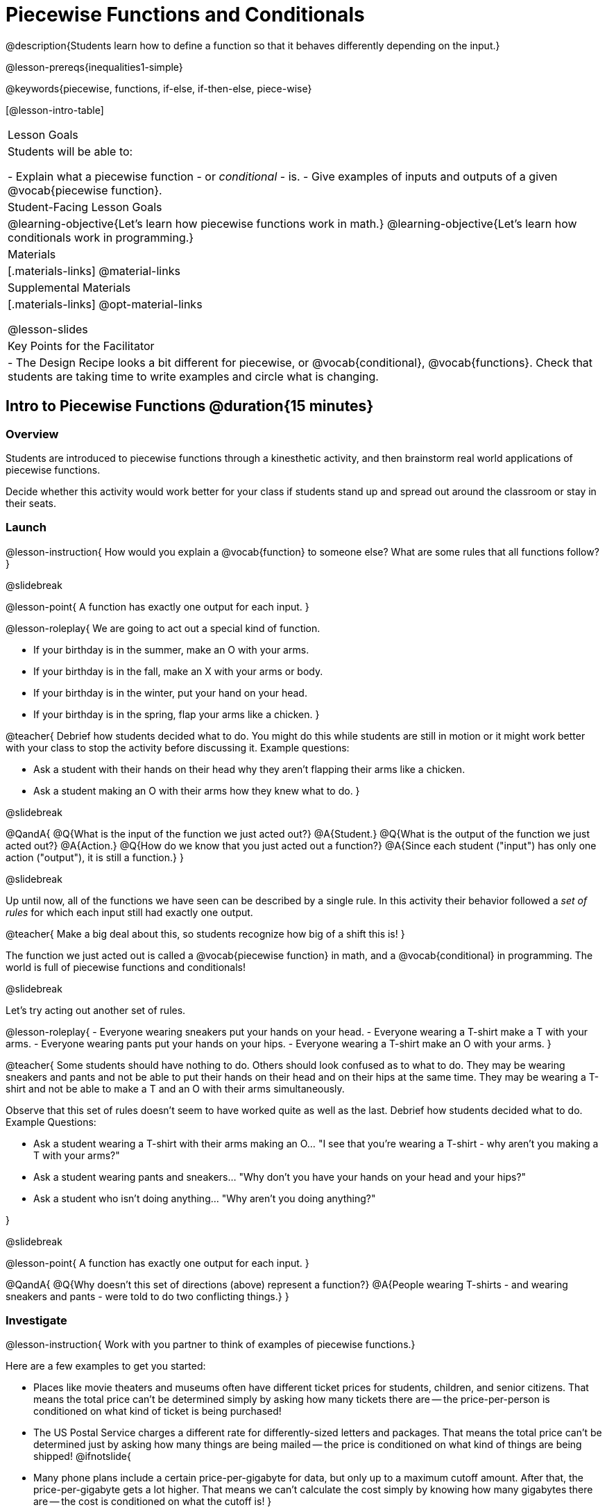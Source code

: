 = Piecewise Functions and Conditionals

@description{Students learn how to define a function so that it behaves differently depending on the input.}

@lesson-prereqs{inequalities1-simple}

@keywords{piecewise, functions, if-else, if-then-else, piece-wise}

[@lesson-intro-table]
|===

| Lesson Goals
| Students will be able to:

- Explain what a piecewise function - or _conditional_ - is.
- Give examples of inputs and outputs of a given @vocab{piecewise function}.

| Student-Facing Lesson Goals
|
@learning-objective{Let's learn how piecewise functions work in math.}
@learning-objective{Let's learn how conditionals work in programming.}

| Materials
|[.materials-links]
@material-links

| Supplemental Materials
|[.materials-links]
@opt-material-links

@lesson-slides

| Key Points for the Facilitator
|
- The Design Recipe looks a bit different for piecewise, or @vocab{conditional}, @vocab{functions}.  Check that students are taking time to write examples and circle what is changing.
|===

== Intro to Piecewise Functions @duration{15 minutes}

=== Overview
Students are introduced to piecewise functions through a kinesthetic activity, and then brainstorm real world applications of piecewise functions.

Decide whether this activity would work better for your class if students stand up and spread out around the classroom or stay in their seats.

=== Launch

@lesson-instruction{
How would you explain a @vocab{function} to someone else? What are some rules that all functions follow?
}

@slidebreak

@lesson-point{
A function has exactly one output for each input.
}

@lesson-roleplay{
We are going to act out a special kind of function. 

- If your birthday is in the summer, make an O with your arms.
- If your birthday is in the fall, make an X with your arms or body.
- If your birthday is in the winter, put your hand on your head.
- If your birthday is in the spring, flap your arms like a chicken.
}

@teacher{
Debrief how students decided what to do. You might do this while students are still in motion or it might work better with your class to stop the activity before discussing it. Example questions:

- Ask a student with their hands on their head why they aren't flapping their arms like a chicken.
- Ask a student making an O with their arms how they knew what to do.
}

@slidebreak

@QandA{
@Q{What is the input of the function we just acted out?}
@A{Student.}
@Q{What is the output of the function we just acted out?}
@A{Action.}
@Q{How do we know that you just acted out a function?}
@A{Since each student ("input") has only one action ("output"), it is still a function.}
}

@slidebreak

Up until now, all of the functions we have seen can be described by a single rule. In this activity their behavior followed a _set of rules_ for which each input still had exactly one output. 

@teacher{
Make a big deal about this, so students recognize how big of a shift this is!
}

The function we just acted out is called a @vocab{piecewise function} in math, and a @vocab{conditional} in programming. The world is full of piecewise functions and conditionals!

@slidebreak

Let's try acting out another set of rules.

@lesson-roleplay{
- Everyone wearing sneakers put your hands on your head.
- Everyone wearing a T-shirt make a T with your arms.
- Everyone wearing pants put your hands on your hips.
- Everyone wearing a T-shirt make an O with your arms.
}

@teacher{
Some students should have nothing to do. Others should look confused as to what to do. They may be wearing sneakers and pants and not be able to put their hands on their head and on their hips at the same time. They may be wearing a T-shirt and not be able to make a T and an O with their arms simultaneously.

Observe that this set of rules doesn't seem to have worked quite as well as the last. Debrief how students decided what to do. Example Questions:

- Ask a student wearing a T-shirt with their arms making an O... "I see that you're wearing a T-shirt - why aren't you making a T with your arms?"
- Ask a student wearing pants and sneakers... "Why don't you have your hands on your head and your hips?"
- Ask a student who isn't doing anything... "Why aren't you doing anything?"

}

@slidebreak

@lesson-point{
A function has exactly one output for each input.
}

@QandA{
@Q{Why doesn't this set of directions (above) represent a function?}
@A{People wearing T-shirts - and wearing sneakers and pants - were told to do two conflicting things.}
}

=== Investigate

@lesson-instruction{
Work with you partner to think of examples of piecewise functions.} 

Here are a few examples to get you started:

- Places like movie theaters and museums often have different ticket prices for students, children, and senior citizens. That means the total price can't be determined simply by asking how many tickets there are -- the price-per-person is conditioned on what kind of ticket is being purchased!
- The US Postal Service charges a different rate for differently-sized letters and packages. That means the total price can't be determined just by asking how many things are being mailed -- the price is conditioned on what kind of things are being shipped!
@ifnotslide{
- Many phone plans include a certain price-per-gigabyte for data, but only up to a maximum cutoff amount. After that, the price-per-gigabyte gets a lot higher. That means we can't calculate the cost simply by knowing how many gigabytes there are -- the cost is conditioned on what the cutoff is!
}

=== Synthesize

@lesson-instruction{What examples of piecewise functions did you come up with?}

@teacher{You may also want to discuss whether square root and absolute values are piecewise functions.}

@strategy{Partial Functions}{


Piecewise functions apply different rules over different "pieces" of their domains. Sometimes those pieces string together to be @vocab{continuous}, but what happens if there's an "empty piece", for which there is no rule?

For Algebra 2 or pre-calculus teachers, this is a useful time to address _partial functions_. These are functions which are undefined over parts of their domain (like division, which is undefined when the denominator is zero). These definitions are independent from one another: a function can be piecewise _and_ partial, just piecewise, or just partial. But partiality comes up much more frequently when defining piecewise functions, because students need to think through all the possible inputs.

In the USPS example, the cost to mail tiny cards is _undefined_ because the postal service doesn't ship packages that are too small.
}

== Conditionals in Programming @duration{20 minutes}

=== Overview
Having acted out a piecewise function, students take the first step towards writing one, by exploring one or two programs that make use of piecewise functions, developing their own understanding, and modifying the programs.

=== Launch
So far, all of the functions we've written had a _single rule_. For example, the rule for `gt` was to take a number and make a solid, green triangle of that size. And the rule for `bc` was to take a number and make a solid, blue circle of that size.

////
The rule for `nametag` was to take a row and make an image of the animal's name in purple letters.
////

What if we want to write functions that apply different rules, based on certain conditions?

=== Investigate

@lesson-instruction{
- Open the @starter-file{red-shape}.
- Complete @printable-exercise{red-shape-explore.adoc}.
- @opt{Not all piecewise functions are one-to-one! If you're ready to think about _Onto Functions_, try @opt-printable-exercise{decide-defend-onto.adoc}.}
}

@teacher{
If you have more time to devote to piecewise functions, we have additional materials in @link{#_additional_resources, Additional Resources}.

}

=== Synthesize

@QandA{
@Q{What happened when you gave `red-shape` a shape that wasn't defined in the program?}
@A{The program told us that the shape was unknown. Think about other functions that don't work when we give them an invalid input, like dividing by zero!}

@Q{What is the syntax for writing piecewise functions?}

@ifproglang{pyret}{
@A{Pyret allows us to write if-expressions, which contain:}
@A{the keyword `if`, followed by a condition.}
@A{a colon (`:`), followed by a rule for what the function should do if the condition is `true`}
@A{an `else:`, followed by a rule for what to do if the condition is `false`}
@A{We can chain them together to create multiple rules, with the last `else:` being our fallback in case every other condition is `false`.}
}

@ifproglang{wescheme}{
@A{WeScheme allows us to write piecewise functions as follows:}
@A{the keyword `cond`, followed by a list of conditions}
@A{each condition is a Boolean expression, followed by a rule for what the function should do if the condition is `true`.}
@A{ending with an `else` statement, being our fallback in case every other condition is `false`.}
}
}

== Extending the Design Recipe @duration{20 minutes}

=== Overview

Students think through how much of the Red Shape program we could have written using the Design Recipe.

=== Launch

Let's see how the @vocab{Design Recipe} could help us to write a piecewise function.

=== Investigate
@QandA{
Turn to @printable-exercise{red-shape-dr.adoc}.
@Q{How do the @vocab{Contract} and @vocab{Purpose Statement} compare to other @dist-link{Contracts.shtml, Contracts} we've seen?}
@A{The Contract and Purpose Statements don't change: we still write down the name, @vocab{Domain} and @vocab{Range} of our function, and we still write down all the information we need in our Purpose Statement (of course, now we have more important information to write - like our condition(s)!).}
}

@strategy{Pedagogy Note}{


Up until now, there's been a pattern that students may not have noticed: the number of things in the Domain of a function was _always_ equal to the number of labels in the example step, which was _always_ equal to the number of variables in the definition. Make sure you explicitly draw students' attention to this here, and point out that this pattern *no longer holds* when it comes to piecewise functions. When it doesn't hold, that's how we _know_ we need a piecewise function!
}

@QandA{
@Q{How are the examples similar to other examples we've seen?}
@A{The examples are also pretty similar: we write the name of the function, followed by some example inputs, and then we write what the function produces with those inputs.}
@Q{How are these examples different from other examples we've seen?}
@A{Instead of every example being the same, each one is different.}
}

@slidebreak

Circle and label everything that is _changeable_.

@QandA{
@Q{What changes? What did you label?}
@A{In this case, there are more things to circle-and-label in the examples than there are things in our Domain.}
}

@slidebreak

@lesson-point{
If there are more unique labels in the examples than there are things in the Domain, we're probably looking at a piecewise function. And if the examples cannot be explained by a single pattern or rule, it's definitely a piecewise function!
}

Think back to our examples of piecewise functions (ticket sales, postage, cell-phone data plans, etc)... knowing the input isn't enough - we also need to know the conditions, and all the possible patterns!

Once we know that we're dealing with multiple patterns, we're ready to define them as a piecewise function!

@slidebreak

*In this example, we have four patterns:*

- sometimes we produce @show{(code '(circle 20 "solid" "red"))}
- sometimes we produce @show{(code '(triangle 20 "solid" "red"))}
- sometimes we produce @show{(code '(rectangle 20 20 "solid" "red"))}
- sometimes we produce @show{(code '(star 20 "solid" "red"))}
- sometimes we produce @show{(code '(text "Unknown shape name!" 20 "red"))}

*To define a piecewise function, each condition has both a result ("what should we do") and a question ("when should we do it?").*

@QandA{
@Q{When should we make circles?}
@A{When @show{(code '(string=? shape "circle"))}}
@Q{When should we make triangles?}
@A{When @show{(code '(string=? shape "triangle"))}}
@Q{When should we make rectangles?}
@A{When @show{(code '(string=? shape "rectangle"))}}
@Q{When should we make stars?}
@A{When @show{(code '(string=? shape "star"))}}
@Q{When should we draw the "Unknown shape name" text?}
@A{When `shape` is....anything `else`}
}

@slidebreak

*Adding the questions to our pattern gives us:*

- When @show{(code '(string=? shape "circle"))}...we produce @show{(code '(circle 20 "solid" "red"))}
- When @show{(code '(string=? shape "triangle"))}...we produce @show{(code '(triangle 20 "solid" "red"))}
- When @show{(code '(string=? shape "rectangle"))}...we produce @show{(code '(rectangle 20 20 "solid" "red"))}
- When @show{(code '(string=? shape "star"))}...we produce @show{(code '(star 20 "solid" "red"))}
- When `shape` is anything `else`...we produce @show{(code '(text "Unknown shape name!" 20 "red"))}

*This practically gives away the body of our function definition!*

@slidebreak

@show{
(code '(define (red-shape shape)
  (cond
    [(string=? shape "circle")     (circle 20 "solid" "red")]
    [(string=? shape "triangle")   (triangle 20 "solid" "red")]
    [(string=? shape "rectangle")  (rectangle 20 20 "solid" "red")]
    [(string=? shape "star")       (star 20 "solid" "red")]
	[else (text "Unknown shape name!" 20 "red")])))
}


@opt{
- If you have more time for working with Piecewise Functions, you may want to have students create a _visual representation_ of how the computer moves through a conditional function.
- We also have another starter file and Design Recipe that use emojis with piecewise functions: 
  * @opt-printable-exercise{mood-generator-dr.adoc} 
  * @opt-starter-file{mood-generator} +
_Note: Although emojis look like images, they are actually characters in a string!_ 
}

@ifproglang{pyret}{
@strategy{More than one Way to Define Piecewise Functions!}{

There are several conditional expressions in Pyret. For those who are curious, check out this @opt-starter-file{mood-generator-ask}, which makes use of `ask` instead of `if`. Pyret's `ask` construct is similar to the `switch` or `case` statements in other languages.

Writing a second Red Shape program using `ask` could be a good extension for some students!
}
}

=== Synthesize

@QandA{
@Q{How many examples are needed to fully test a piecewise function with four "pieces"?}
@A{More than two! In fact, we need an example for every option - every "piece"! (And in some cases there is a "default" `else` or `otherwise` option, which we should write an example to test, too!)}
@Q{What changes in a piecewise function?}
@A{The input, and also the *rule the function applies to the input.*}
}

== Additional Exercises:

We have one more program for your students to explore and scaffolded pages to support them through the process!

- @opt-starter-file{alices-restaurant}
- @opt-printable-exercise{restaurant-explore.adoc}
- @opt-printable-exercise{restaurant-dr.adoc}



